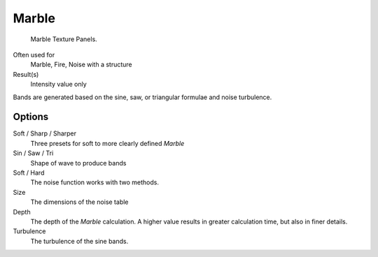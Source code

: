 
******
Marble
******

.. figure:: /images/texture-procedural-marble.jpg

   Marble Texture Panels.


Often used for
   Marble, Fire, Noise with a structure
Result(s)
   Intensity value only

Bands are generated based on the sine, saw, or triangular formulae and noise turbulence.

Options
=======

Soft / Sharp / Sharper
   Three presets for soft to more clearly defined *Marble*
Sin / Saw / Tri
   Shape of wave to produce bands
Soft / Hard
   The noise function works with two methods.
Size
   The dimensions of the noise table
Depth
   The depth of the *Marble* calculation.
   A higher value results in greater calculation time, but also in finer details.
Turbulence
   The turbulence of the sine bands.
